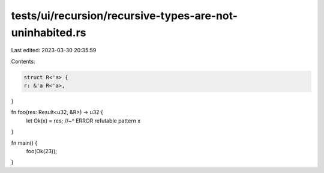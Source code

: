 tests/ui/recursion/recursive-types-are-not-uninhabited.rs
=========================================================

Last edited: 2023-03-30 20:35:59

Contents:

.. code-block:: rs

    struct R<'a> {
    r: &'a R<'a>,
}

fn foo(res: Result<u32, &R>) -> u32 {
    let Ok(x) = res;
    //~^ ERROR refutable pattern
    x
}

fn main() {
    foo(Ok(23));
}



